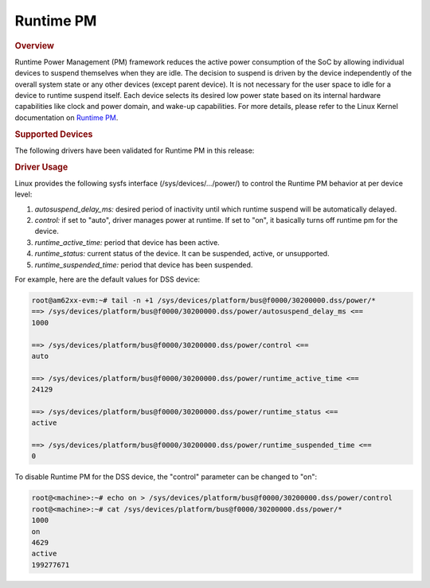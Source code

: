 ##########
Runtime PM
##########

.. rubric:: Overview

Runtime Power Management (PM) framework reduces the active power
consumption of the SoC by allowing individual devices to suspend
themselves when they are idle. The decision to suspend is driven by the
device independently of the overall system state or any other devices
(except parent device). It is not necessary for the user space to idle
for a device to runtime suspend itself. Each device selects its desired
low power state based on its internal hardware capabilities like clock
and power domain, and wake-up capabilities. For more details, please
refer to the Linux Kernel documentation on `Runtime PM <https://docs.kernel.org/power/runtime_pm.html>`__.

.. rubric:: Supported Devices

The following drivers have been validated for Runtime PM in this release:

.. ifconfig:: CONFIG_part_variant in ('AM62X')

    DSS, GPU, DPHY, CSI, McASP, OSPI, MCAN.

.. ifconfig:: CONFIG_part_variant in ('AM62AX')

    DSS, McASP, OSPI, MCAN, Video Codec, JPEG Encode.

.. ifconfig:: CONFIG_part_variant in ('AM62PX')

    DSS, GPU, McASP, OSPI, MCAN, Video Codec.

.. rubric:: Driver Usage

Linux provides the following sysfs interface (/sys/devices/.../power/)
to control the Runtime PM behavior at per device level:

#. *autosuspend_delay_ms:* desired period of inactivity until which runtime suspend will be automatically delayed.
#. *control:* if set to "auto", driver manages power at runtime. If set to "on", it basically turns off runtime pm for the device.
#. *runtime_active_time:* period that device has been active.
#. *runtime_status:* current status of the device. It can be suspended, active, or unsupported.
#. *runtime_suspended_time:* period that device has been suspended.

For example, here are the default values for DSS device:

.. code-block:: console

    root@am62xx-evm:~# tail -n +1 /sys/devices/platform/bus@f0000/30200000.dss/power/*
    ==> /sys/devices/platform/bus@f0000/30200000.dss/power/autosuspend_delay_ms <==
    1000

    ==> /sys/devices/platform/bus@f0000/30200000.dss/power/control <==
    auto

    ==> /sys/devices/platform/bus@f0000/30200000.dss/power/runtime_active_time <==
    24129

    ==> /sys/devices/platform/bus@f0000/30200000.dss/power/runtime_status <==
    active

    ==> /sys/devices/platform/bus@f0000/30200000.dss/power/runtime_suspended_time <==
    0

To disable Runtime PM for the DSS device, the "control" parameter can be
changed to "on":

.. code-block:: console

    root@<machine>:~# echo on > /sys/devices/platform/bus@f0000/30200000.dss/power/control
    root@<machine>:~# cat /sys/devices/platform/bus@f0000/30200000.dss/power/*
    1000
    on
    4629
    active
    199277671
